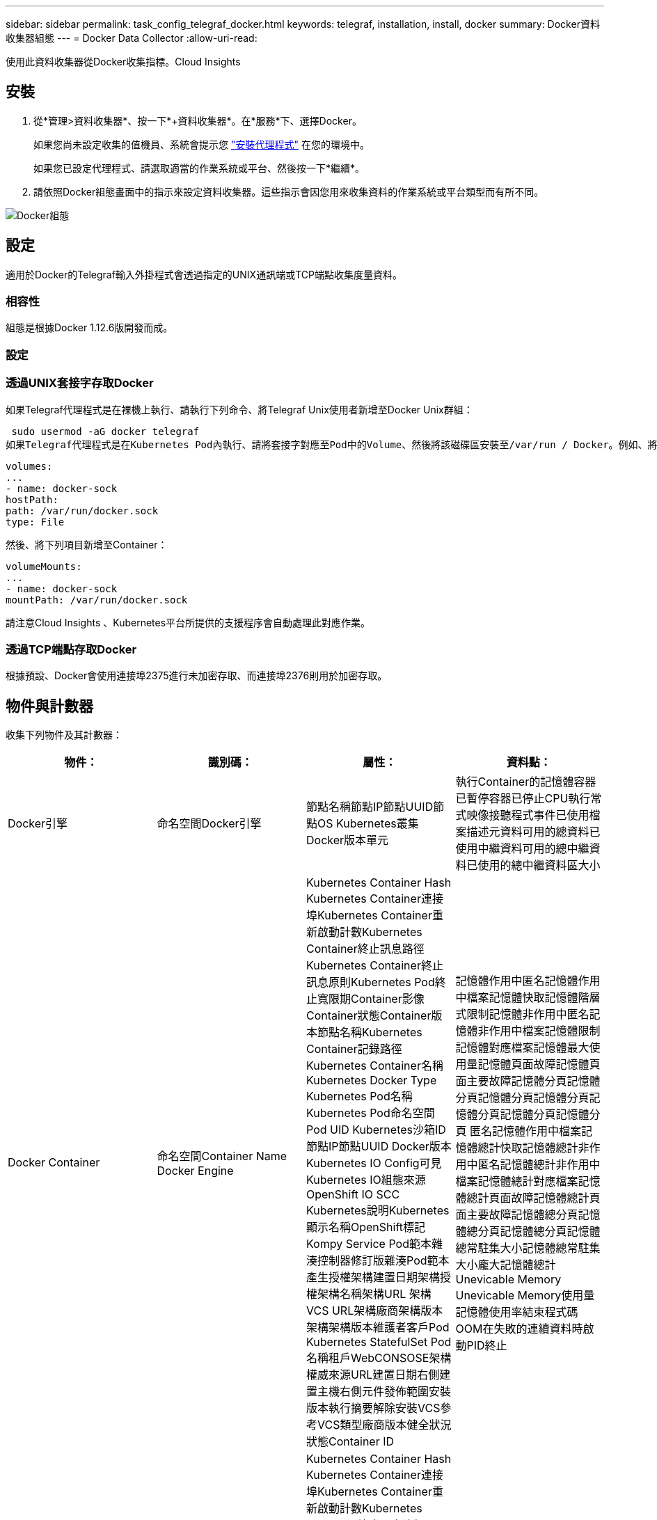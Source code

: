 ---
sidebar: sidebar 
permalink: task_config_telegraf_docker.html 
keywords: telegraf, installation, install, docker 
summary: Docker資料收集器組態 
---
= Docker Data Collector
:allow-uri-read: 


[role="lead"]
使用此資料收集器從Docker收集指標。Cloud Insights



== 安裝

. 從*管理>資料收集器*、按一下*+資料收集器*。在*服務*下、選擇Docker。
+
如果您尚未設定收集的值機員、系統會提示您 link:task_config_telegraf_agent.html["安裝代理程式"] 在您的環境中。

+
如果您已設定代理程式、請選取適當的作業系統或平台、然後按一下*繼續*。

. 請依照Docker組態畫面中的指示來設定資料收集器。這些指示會因您用來收集資料的作業系統或平台類型而有所不同。


image:DockerDCConfigLinux.png["Docker組態"]



== 設定

適用於Docker的Telegraf輸入外掛程式會透過指定的UNIX通訊端或TCP端點收集度量資料。



=== 相容性

組態是根據Docker 1.12.6版開發而成。



=== 設定



=== 透過UNIX套接字存取Docker

如果Telegraf代理程式是在裸機上執行、請執行下列命令、將Telegraf Unix使用者新增至Docker Unix群組：

 sudo usermod -aG docker telegraf
如果Telegraf代理程式是在Kubernetes Pod內執行、請將套接字對應至Pod中的Volume、然後將該磁碟區安裝至/var/run / Docker。例如、將下列項目新增至Podcast規格：

[listing]
----
volumes:
...
- name: docker-sock
hostPath:
path: /var/run/docker.sock
type: File
----
然後、將下列項目新增至Container：

[listing]
----
volumeMounts:
...
- name: docker-sock
mountPath: /var/run/docker.sock
----
請注意Cloud Insights 、Kubernetes平台所提供的支援程序會自動處理此對應作業。



=== 透過TCP端點存取Docker

根據預設、Docker會使用連接埠2375進行未加密存取、而連接埠2376則用於加密存取。



== 物件與計數器

收集下列物件及其計數器：

[cols="<.<,<.<,<.<,<.<"]
|===
| 物件： | 識別碼： | 屬性： | 資料點： 


| Docker引擎 | 命名空間Docker引擎 | 節點名稱節點IP節點UUID節點OS Kubernetes叢集Docker版本單元 | 執行Container的記憶體容器已暫停容器已停止CPU執行常式映像接聽程式事件已使用檔案描述元資料可用的總資料已使用中繼資料可用的總中繼資料已使用的總中繼資料區大小 


| Docker Container | 命名空間Container Name Docker Engine | Kubernetes Container Hash Kubernetes Container連接埠Kubernetes Container重新啟動計數Kubernetes Container終止訊息路徑Kubernetes Container終止訊息原則Kubernetes Pod終止寬限期Container影像Container狀態Container版本節點名稱Kubernetes Container記錄路徑Kubernetes Container名稱Kubernetes Docker Type Kubernetes Pod名稱Kubernetes Pod命名空間 Pod UID Kubernetes沙箱ID節點IP節點UUID Docker版本Kubernetes IO Config可見Kubernetes IO組態來源OpenShift IO SCC Kubernetes說明Kubernetes顯示名稱OpenShift標記Kompy Service Pod範本雜湊控制器修訂版雜湊Pod範本產生授權架構建置日期架構授權架構名稱架構URL 架構VCS URL架構廠商架構版本架構架構版本維護者客戶Pod Kubernetes StatefulSet Pod名稱租戶WebCONSOSE架構權威來源URL建置日期右側建置主機右側元件發佈範圍安裝版本執行摘要解除安裝VCS參考VCS類型廠商版本健全狀況狀態Container ID | 記憶體作用中匿名記憶體作用中檔案記憶體快取記憶體階層式限制記憶體非作用中匿名記憶體非作用中檔案記憶體限制記憶體對應檔案記憶體最大使用量記憶體頁面故障記憶體頁面主要故障記憶體分頁記憶體分頁記憶體分頁記憶體分頁記憶體分頁記憶體分頁記憶體分頁 匿名記憶體作用中檔案記憶體總計快取記憶體總計非作用中匿名記憶體總計非作用中檔案記憶體總計對應檔案記憶體總計頁面故障記憶體總計頁面主要故障記憶體總分頁記憶體總分頁記憶體總分頁記憶體總常駐集大小記憶體總常駐集大小龐大記憶體總計 Unevicable Memory Unevicable Memory使用量記憶體使用率結束程式碼OOM在失敗的連續資料時啟動PID終止 


| Docker Container IO | 命名空間容器名稱裝置Docker引擎 | Kubernetes Container Hash Kubernetes Container連接埠Kubernetes Container重新啟動計數Kubernetes Container終止訊息路徑Kubernetes Container終止訊息原則Kubernetes Pod終止寬限期Container影像Container狀態Container版本節點名稱Kubernetes Container記錄路徑Kubernetes Container名稱Kubernetes Docker Type Kubernetes Pod名稱Kubernetes Pod命名空間 Pod UID Kubernetes沙箱ID節點IP節點UUID Docker版本Kubernetes組態可見Kubernetes組態來源OpenShift SCC Kubernetes說明Kubernetes顯示名稱OpenShift標籤架構架構版本Pod範本雜湊控制器修訂版雜湊Pod範本產生Kompay服務架構建置日期架構授權架構名稱架構廠商客戶 Pod Kubernetes StatefulSet Pod名稱Tenant WebCONSOLEE建置日期授權廠商架構驗證來源URL Rh建置主機Rh元件發佈範圍安裝維護者版本執行摘要解除安裝VCS參考VCS類型版本架構URL架構VCS URL架構版本Container ID | IO服務位元組循環非同步IO服務位元組循環讀取IO服務位元組循環同步IO服務位元組循環總計IO服務位元組循環寫入IO服務循環非同步IO服務循環讀取IO服務循環IO服務循環總計IO服務循環寫入 


| Docker Container Network | 命名空間Container Name Network Docker Engine | Container Image Container狀態Container版本節點名稱節點IP節點UUID節點OS K8s叢集Docker版本Container ID | 接收捨棄的RX位元組數處理錯誤接收封包傳輸捨棄的傳輸字節數傳輸錯誤傳輸的傳輸封包數 


| Docker Container CPU | 命名空間容器名稱CPU Docker Engine | Kubernetes Container Hash Kubernetes Container連接埠Kubernetes Container重新啟動計數Kubernetes Container終止訊息路徑Kubernetes Container終止訊息原則Kubernetes Pod終止寬限期Kubernetes Config查看Kubernetes Config來源OpenShift SCC Container Image Container Image Container Status Container版本Node Name Kubernetes Container Path Kubernetes Container Container Name Kubernetes Container Container Container Container Name Kubernetes Container Container Container Container Name Kubernetes Container Container Container Container Container Container Container Container 鍵入Kubernetes Pod名稱Kubernetes Pod命名空間Kubernetes Pod UID Kubernetes Sandbox ID Node IP Node UUID Node OS Kubernetes Cluster Docker Version Kubernetes說明Kubernetes顯示名稱OpenShift標記架構版本Pod範本雜湊控制器修訂版雜湊Pod範本世代服務架構建置日期架構授權架構名稱 架構廠商客戶Pod Kubernetes StatefulSet Pod名稱Tenant WebCONSOLEE建置日期授權廠商架構授權來源URL Rh建置主機Rh元件發佈範圍安裝維護者版本執行摘要解除安裝VCS參考VCS類型版本架構URL架構VCS URL架構版本Container ID | 節流期間節流節流期間節流節流核心模式使用中的節流時間使用量使用量使用量百分比系統使用量總計 
|===


== 疑難排解

[cols="2*"]
|===
| 問題： | 試用： 


| 依照組態頁面上的指示、我看不到Cloud Insights Docker指標。 | 檢查Telegraf代理程式記錄、查看是否報告下列錯誤：e! 外掛程式[inports.dDocker中發生錯誤：嘗試連線至Docker精靈套接字時、取得權限遭拒（若有）、請採取必要步驟、提供Telegraf代理程式存取上述Docker Unix套接字。 
|===
如需其他資訊、請參閱 link:concept_requesting_support.html["支援"] 頁面。
